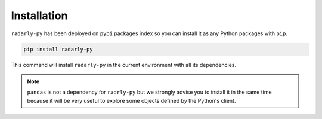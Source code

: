 Installation
~~~~~~~~~~~~

``radarly-py`` has been deployed on ``pypi`` packages index so you can install it as any Python packages with ``pip``.

.. code-block:: python

    pip install radarly-py

This command will install ``radarly-py`` in the current environment with all its dependencies.


.. note:: ``pandas`` is not a dependency for ``radrly-py`` but we strongly advise you to install it in the same time because it will be very useful to explore some objects defined by the Python's client.
